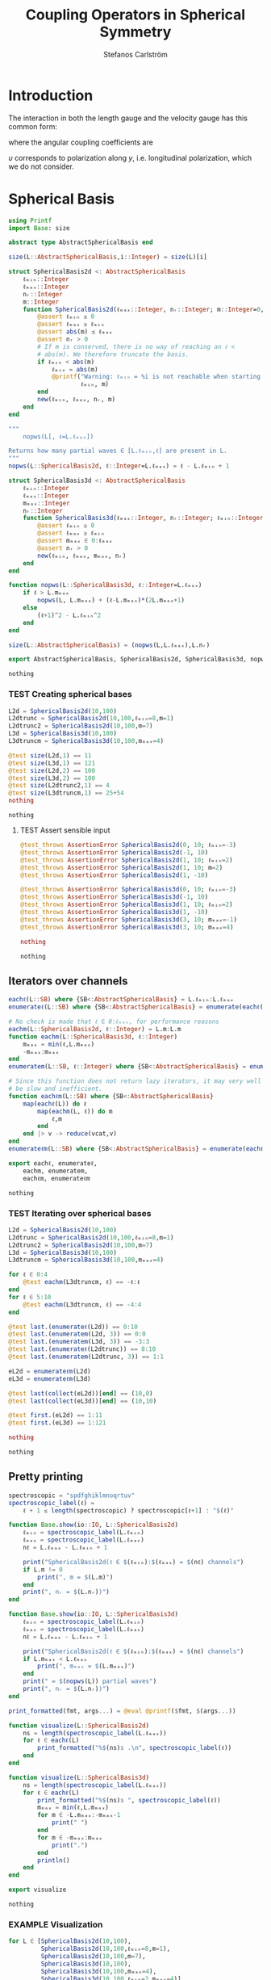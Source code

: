 #+TITLE: Coupling Operators in Spherical Symmetry
#+AUTHOR: Stefanos Carlström
#+EMAIL: stefanos.carlstrom@gmail.com

#+PROPERTY: header-args:julia :session *julia-spherical-symmetry* :eval no-export

* COMMENT Setup
  #+BEGIN_SRC julia
    using Pkg
    Pkg.activate(".")
    using Test
  #+END_SRC

  #+RESULTS:
  : nothing

* Introduction
  The interaction in both the length gauge and the velocity gauge
  has this common form:
  \begin{subequations}
  \begin{align}
  \op{V}_{\textrm{l}}(t) &= q\vec{E}(t)\cdot\vec{M}\{r,r\} = q\vec{E}(t)\cdot\vec{M}\{1,1\}r,\\
  \op{V}_{\textrm{v}}(t) &=
  -\im q\vec{A}(t)\cdot\vec{M}\{
  \partial_r - \ell r^{-1},
  \partial_r + (\ell+1) r^{-1}
  \}\\
  &=
  -\im q\vec{A}(t)\cdot\vec{M}\{-\ell,\ell+1\}r^{-1}
  -\im q\vec{A}(t)\cdot\vec{M}\{1,1\}\partial_r\nonumber\\
  &\defd
  \op{V}_{\textrm{v}}^{(1)}(t)+
  \op{V}_{\textrm{v}}^{(2)}(t),\nonumber
  \end{align}
  \end{subequations}
  \begin{equation}
  \begin{aligned}
  \label{eqn:dipole-angular-structure}
  \vec{M}\{\mathfrak{a},\mathfrak{b}\}
  &\defd
  \bmat{
  \zeta(\mathfrak{a},\mathfrak{b})&
  \xi(\mathfrak{a},\mathfrak{b})&
  \upsilon(\mathfrak{a},\mathfrak{b})
  }^\top\\
  \implies
  \vec{A}\cdot\vec{M}\{\mathfrak{a},\mathfrak{b}\}
  &\equiv
  A_z\zeta(\mathfrak{a},\mathfrak{b})+
  A_x\xi(\mathfrak{a},\mathfrak{b})+
  A_y\upsilon(\mathfrak{a},\mathfrak{b})
  \end{aligned}
  \end{equation}
  \begin{subequations}
  \begin{align}
  \zeta(\mathfrak{a},\mathfrak{b}) \defd&
  +c^{\ell}_{m}
  &&\mathfrak{a}
  &\ketbra{\ell+1,m}{\ell, m}&\\
  &+c^{\ell-1}_{m}
  &&\mathfrak{b}
  &\ketbra{\ell-1,m}{\ell, m}&\nonumber\\\nonumber\\
  2\xi(\mathfrak{a},\mathfrak{b}) \defd&
  +b^\ell_m
  &&\mathfrak{a}
  &\ketbra{\ell+1,m+1}{\ell, m}&\\
  &-b^{\ell-1}_{-m-1}
  &&\mathfrak{b}
  &\ketbra{\ell-1,m+1}{\ell, m}&\nonumber\\
  &
  -b^\ell_{-m}
  &&\mathfrak{a}
  &\ketbra{\ell+1,m-1}{\ell, m}&\nonumber\\
  &+b^{\ell-1}_{m-1}
  &&\mathfrak{b}
  &\ketbra{\ell-1,m-1}{\ell, m}&,\nonumber
  \end{align}
  \end{subequations}
  where the angular coupling coefficients are
  \begin{equation}
  c^{\ell}_{m}\defd
  \left[
  \frac{(\ell+m+1)(\ell-m+1)}{(2\ell+3)(2\ell+1)}
  \right]^{1/2},
  \qquad
  b^{\ell}_{m}\defd
  \left[
  \frac{(\ell+m+2)(\ell+m+1)}{(2\ell+3)(2\ell+1)}
  \right]^{1/2}.
  \end{equation}


  \(\upsilon\) corresponds to polarization along \(y\),
  i.e. longitudinal polarization, which we do not consider.
* Spherical Basis
  #+BEGIN_SRC julia
    using Printf
    import Base: size

    abstract type AbstractSphericalBasis end

    size(L::AbstractSphericalBasis,i::Integer) = size(L)[i]

    struct SphericalBasis2d <: AbstractSphericalBasis
        ℓₘᵢₙ::Integer
        ℓₘₐₓ::Integer
        nᵣ::Integer
        m::Integer
        function SphericalBasis2d(ℓₘₐₓ::Integer, nᵣ::Integer; m::Integer=0, ℓₘᵢₙ::Integer=m)
            @assert ℓₘᵢₙ ≥ 0
            @assert ℓₘₐₓ ≥ ℓₘᵢₙ
            @assert abs(m) ≤ ℓₘₐₓ
            @assert nᵣ > 0
            # If m is conserved, there is no way of reaching an ℓ <
            # abs(m). We therefore truncate the basis.
            if ℓₘᵢₙ < abs(m)
                ℓₘᵢₙ = abs(m)
                @printf("Warning: ℓₘᵢₙ = %i is not reachable when starting in m = %i, when m is conserved. Truncating.\n",
                        ℓₘᵢₙ, m)
            end
            new(ℓₘᵢₙ, ℓₘₐₓ, nᵣ, m)
        end
    end

    """
        nopws(L[, ℓ=L.ℓₘₐₓ])

    Returns how many partial waves ∈ [L.ℓₘᵢₙ,ℓ] are present in L.
    """
    nopws(L::SphericalBasis2d, ℓ::Integer=L.ℓₘₐₓ) = ℓ - L.ℓₘᵢₙ + 1

    struct SphericalBasis3d <: AbstractSphericalBasis
        ℓₘᵢₙ::Integer
        ℓₘₐₓ::Integer
        mₘₐₓ::Integer
        nᵣ::Integer
        function SphericalBasis3d(ℓₘₐₓ::Integer, nᵣ::Integer; ℓₘᵢₙ::Integer=0, mₘₐₓ::Integer=ℓₘₐₓ)
            @assert ℓₘᵢₙ ≥ 0
            @assert ℓₘₐₓ ≥ ℓₘᵢₙ
            @assert mₘₐₓ ∈ 0:ℓₘₐₓ
            @assert nᵣ > 0
            new(ℓₘᵢₙ, ℓₘₐₓ, mₘₐₓ, nᵣ)
        end
    end

    function nopws(L::SphericalBasis3d, ℓ::Integer=L.ℓₘₐₓ)
        if ℓ > L.mₘₐₓ
            nopws(L, L.mₘₐₓ) + (ℓ-L.mₘₐₓ)*(2L.mₘₐₓ+1)
        else
            (ℓ+1)^2 - L.ℓₘᵢₙ^2
        end
    end

    size(L::AbstractSphericalBasis) = (nopws(L,L.ℓₘₐₓ),L.nᵣ)

    export AbstractSphericalBasis, SphericalBasis2d, SphericalBasis3d, nopws
  #+END_SRC

  #+RESULTS:
  : nothing
*** TEST Creating spherical bases
    #+BEGIN_SRC julia
      L2d = SphericalBasis2d(10,100)
      L2dtrunc = SphericalBasis2d(10,100,ℓₘᵢₙ=8,m=1)
      L2dtrunc2 = SphericalBasis2d(10,100,m=7)
      L3d = SphericalBasis3d(10,100)
      L3dtruncm = SphericalBasis3d(10,100,mₘₐₓ=4)

      @test size(L2d,1) == 11
      @test size(L3d,1) == 121
      @test size(L2d,2) == 100
      @test size(L3d,2) == 100
      @test size(L2dtrunc2,1) == 4
      @test size(L3dtruncm,1) == 25+54
      nothing
    #+END_SRC

    #+RESULTS:
    : nothing
**** TEST Assert sensible input
     #+BEGIN_SRC julia
       @test_throws AssertionError SphericalBasis2d(0, 10; ℓₘᵢₙ=-3)
       @test_throws AssertionError SphericalBasis2d(-1, 10)
       @test_throws AssertionError SphericalBasis2d(1, 10; ℓₘᵢₙ=2)
       @test_throws AssertionError SphericalBasis2d(1, 10; m=2)
       @test_throws AssertionError SphericalBasis2d(1, -10)

       @test_throws AssertionError SphericalBasis3d(0, 10; ℓₘᵢₙ=-3)
       @test_throws AssertionError SphericalBasis3d(-1, 10)
       @test_throws AssertionError SphericalBasis3d(1, 10; ℓₘᵢₙ=2)
       @test_throws AssertionError SphericalBasis3d(1, -10)
       @test_throws AssertionError SphericalBasis3d(3, 10; mₘₐₓ=-1)
       @test_throws AssertionError SphericalBasis3d(3, 10; mₘₐₓ=4)

       nothing
     #+END_SRC

     #+RESULTS:
     : nothing

** Iterators over channels
   #+BEGIN_SRC julia
     eachℓ(L::SB) where {SB<:AbstractSphericalBasis} = L.ℓₘᵢₙ:L.ℓₘₐₓ
     enumerateℓ(L::SB) where {SB<:AbstractSphericalBasis} = enumerate(eachℓ(L))

     # No check is made that ℓ ∈ 0:ℓₘₐₓ, for performance reasons
     eachm(L::SphericalBasis2d, ℓ::Integer) = L.m:L.m
     function eachm(L::SphericalBasis3d, ℓ::Integer)
         mₘₐₓ = min(ℓ,L.mₘₐₓ)
         -mₘₐₓ:mₘₐₓ
     end
     enumeratem(L::SB, ℓ::Integer) where {SB<:AbstractSphericalBasis} = enumerate(eachm(L, ℓ))

     # Since this function does not return lazy iterators, it may very well
     # be slow and inefficient.
     function eachℓm(L::SB) where {SB<:AbstractSphericalBasis}
         map(eachℓ(L)) do ℓ
             map(eachm(L, ℓ)) do m
                 ℓ,m
             end
         end |> v -> reduce(vcat,v)
     end
     enumerateℓm(L::SB) where {SB<:AbstractSphericalBasis} = enumerate(eachℓm(L))

     export eachℓ, enumerateℓ,
         eachm, enumeratem,
         eachℓm, enumerateℓm
   #+END_SRC

   #+RESULTS:
   : nothing
*** TEST Iterating over spherical bases
    #+BEGIN_SRC julia
      L2d = SphericalBasis2d(10,100)
      L2dtrunc = SphericalBasis2d(10,100,ℓₘᵢₙ=8,m=1)
      L2dtrunc2 = SphericalBasis2d(10,100,m=7)
      L3d = SphericalBasis3d(10,100)
      L3dtruncm = SphericalBasis3d(10,100,mₘₐₓ=4)

      for ℓ ∈ 0:4
          @test eachm(L3dtruncm, ℓ) == -ℓ:ℓ
      end
      for ℓ ∈ 5:10
          @test eachm(L3dtruncm, ℓ) == -4:4
      end

      @test last.(enumerateℓ(L2d)) == 0:10
      @test last.(enumeratem(L2d, 3)) == 0:0
      @test last.(enumeratem(L3d, 3)) == -3:3
      @test last.(enumerateℓ(L2dtrunc)) == 8:10
      @test last.(enumeratem(L2dtrunc, 3)) == 1:1

      eL2d = enumerateℓm(L2d)
      eL3d = enumerateℓm(L3d)

      @test last(collect(eL2d))[end] == (10,0)
      @test last(collect(eL3d))[end] == (10,10)

      @test first.(eL2d) == 1:11
      @test first.(eL3d) == 1:121

      nothing
    #+END_SRC

    #+RESULTS:
    : nothing

** Pretty printing
   #+BEGIN_SRC julia
     spectroscopic = "spdfghiklmnoqrtuv"
     spectroscopic_label(ℓ) =
         ℓ + 1 ≤ length(spectroscopic) ? spectroscopic[ℓ+1] : "$(ℓ)"

     function Base.show(io::IO, L::SphericalBasis2d)
         ℓₘᵢₙ = spectroscopic_label(L.ℓₘᵢₙ)
         ℓₘₐₓ = spectroscopic_label(L.ℓₘₐₓ)
         nℓ = L.ℓₘₐₓ - L.ℓₘᵢₙ + 1

         print("SphericalBasis2d(ℓ ∈ $(ℓₘᵢₙ):$(ℓₘₐₓ) = $(nℓ) channels")
         if L.m != 0
             print(", m = $(L.m)")
         end
         print(", nᵣ = $(L.nᵣ))")
     end

     function Base.show(io::IO, L::SphericalBasis3d)
         ℓₘᵢₙ = spectroscopic_label(L.ℓₘᵢₙ)
         ℓₘₐₓ = spectroscopic_label(L.ℓₘₐₓ)
         nℓ = L.ℓₘₐₓ - L.ℓₘᵢₙ + 1

         print("SphericalBasis2d(ℓ ∈ $(ℓₘᵢₙ):$(ℓₘₐₓ) = $(nℓ) channels")
         if L.mₘₐₓ < L.ℓₘₐₓ
             print(", mₘₐₓ = $(L.mₘₐₓ)")
         end
         print(" = $(nopws(L)) partial waves")
         print(", nᵣ = $(L.nᵣ))")
     end

     print_formatted(fmt, args...) = @eval @printf($fmt, $(args...))

     function visualize(L::SphericalBasis2d)
         ns = length(spectroscopic_label(L.ℓₘₐₓ))
         for ℓ ∈ eachℓ(L)
             print_formatted("%$(ns)s .\n", spectroscopic_label(ℓ))
         end
     end

     function visualize(L::SphericalBasis3d)
         ns = length(spectroscopic_label(L.ℓₘₐₓ))
         for ℓ ∈ eachℓ(L)
             print_formatted("%$(ns)s ", spectroscopic_label(ℓ))
             mₘₐₓ = min(ℓ,L.mₘₐₓ)
             for m ∈ -L.mₘₐₓ:-mₘₐₓ-1
                 print(" ")
             end
             for m ∈ -mₘₐₓ:mₘₐₓ
                 print(".")
             end
             println()
         end
     end

     export visualize
   #+END_SRC

   #+RESULTS:
   : nothing
*** EXAMPLE Visualization
    #+BEGIN_SRC julia :exports both :results output
      for L ∈ [SphericalBasis2d(10,100),
               SphericalBasis2d(10,100,ℓₘᵢₙ=8,m=1),
               SphericalBasis2d(10,100,m=7),
               SphericalBasis3d(10,100),
               SphericalBasis3d(10,100,mₘₐₓ=4),
               SphericalBasis3d(10,100,ℓₘᵢₙ=2,mₘₐₓ=4)]
          println(L)
          visualize(L)
          println()
      end
    #+END_SRC

    #+RESULTS:
    #+begin_example
    SphericalBasis2d(ℓ ∈ s:n = 11 channels, nᵣ = 100)
    s .
    p .
    d .
    f .
    g .
    h .
    i .
    k .
    l .
    m .
    n .

    SphericalBasis2d(ℓ ∈ l:n = 3 channels, m = 1, nᵣ = 100)
    l .
    m .
    n .

    SphericalBasis2d(ℓ ∈ k:n = 4 channels, m = 7, nᵣ = 100)
    k .
    l .
    m .
    n .

    SphericalBasis2d(ℓ ∈ s:n = 11 channels = 121 partial waves, nᵣ = 100)
    s           .
    p          ...
    d         .....
    f        .......
    g       .........
    h      ...........
    i     .............
    k    ...............
    l   .................
    m  ...................
    n .....................

    SphericalBasis2d(ℓ ∈ s:n = 11 channels, mₘₐₓ = 4 = 79 partial waves, nᵣ = 100)
    s     .
    p    ...
    d   .....
    f  .......
    g .........
    h .........
    i .........
    k .........
    l .........
    m .........
    n .........

    SphericalBasis2d(ℓ ∈ d:n = 9 channels, mₘₐₓ = 4 = 75 partial waves, nᵣ = 100)
    d   .....
    f  .......
    g .........
    h .........
    i .........
    k .........
    l .........
    m .........
    n .........
    #+end_example

* Orderings
  #+BEGIN_SRC julia
    abstract type Ordering end
    struct LexicalOrdering <: Ordering end

    # Lexical ordering for the 2d case
    ord(L::SphericalBasis2d,::Type{LexicalOrdering},ℓ,r) = nopws(L,ℓ-1)*L.nᵣ .+ r

    # Lexical ordering for the 3d case
    ord(L::SphericalBasis3d,::Type{LexicalOrdering},ℓ,m,r) = (nopws(L,ℓ-1) + min(ℓ,L.mₘₐₓ) + m)*L.nᵣ .+ r
  #+END_SRC

  #+RESULTS:
  : ord (generic function with 2 methods)

** TEST Lexical ordering
   #+BEGIN_SRC julia
     import SphericalOperators: ord, LexicalOrdering

     L2d = SphericalBasis2d(10,100)
     @test ord(L2d, LexicalOrdering, 0, 3:5) == 3:5
     @test ord(L2d, LexicalOrdering, 5, 3:5) == 503:505

     L2dtrunc = SphericalBasis2d(10,100,ℓₘᵢₙ=8,m=1)
     @test ord(L2dtrunc, LexicalOrdering, 8, 3:5) == 3:5
     @test ord(L2dtrunc, LexicalOrdering, 9, 3:5) == 103:105

     L2dtrunc2 = SphericalBasis2d(10,100,m=7)
     @test ord(L2dtrunc2, LexicalOrdering, 8, 3:5) == 103:105
     @test ord(L2dtrunc2, LexicalOrdering, 9, 3:5) == 203:205

     L3d = SphericalBasis3d(10,100)
     for (ℓ,m) ∈ eachℓm(L3d)
         @test ord(L3d, LexicalOrdering, ℓ, m, 3:5) == (ℓ^2 + ℓ + m)*L3d.nᵣ .+ (3:5)
     end

     L3dtruncm = SphericalBasis3d(10,100,mₘₐₓ=4)
     for ℓ ∈ 0:4
         for m ∈ eachm(L3dtruncm, ℓ)
             @test ord(L3dtruncm, LexicalOrdering, ℓ, m, 3:5) == (ℓ^2 + ℓ + m)*L3dtruncm.nᵣ .+ (3:5)
         end
     end
     for ℓ ∈ 5:L3dtruncm.ℓₘₐₓ
         for m ∈ eachm(L3dtruncm, ℓ)
             @test ord(L3dtruncm, LexicalOrdering, ℓ, m, 3:5) == (5^2 + 9*(ℓ - 5) + 4 + m)*L3dtruncm.nᵣ .+ (3:5)
         end
     end

     L3dtruncℓm = SphericalBasis3d(10,100,ℓₘᵢₙ=3,mₘₐₓ=4)
     for ℓ ∈ 3:4
         for m ∈ eachm(L3dtruncℓm, ℓ)
             @test ord(L3dtruncℓm, LexicalOrdering, ℓ, m, 3:5) == (ℓ^2 - 9 + ℓ + m)*L3dtruncℓm.nᵣ .+ (3:5)
         end
     end
     for ℓ ∈ 5:L3dtruncℓm.ℓₘₐₓ
         for m ∈ eachm(L3dtruncℓm, ℓ)
             @test ord(L3dtruncℓm, LexicalOrdering, ℓ, m, 3:5) == (5^2 + 9*(ℓ - 5) - 9 + 4 + m)*L3dtruncℓm.nᵣ .+ (3:5)
         end
     end
   #+END_SRC

   #+RESULTS:
   : nothing

* Spherical Tensors
** COMMENT General coupling coefficients
   #+BEGIN_SRC julia
     using WignerSymbols

     function C(k, ℓ, ℓ′, q=0, m=0, m′=0)
         s = (-1)^(2ℓ-m)
         N = √((2ℓ+1)*(2ℓ′+1))
         W = wigner3j(ℓ, k, ℓ′,
                      -m, q, m′)
         Wr = wigner3j(ℓ, k, ℓ′,
                       0, 0, 0)
         s*N*W*Wr
     end
   #+END_SRC

   #+RESULTS:
   : C (generic function with 4 methods)

** Coupling coefficients for dipole operators
   #+BEGIN_SRC julia
     c(ℓ,m) = √((ℓ+m+1)*(ℓ-m+1)/((2ℓ+3)*(2ℓ+1)))
     b(ℓ,m) = √((ℓ+m+2)*(ℓ+m+1)/((2ℓ+3)*(2ℓ+1)))
   #+END_SRC

   #+RESULTS:
   : b (generic function with 1 method)

* Dipole Operators
** Dipole Stencils
   #+BEGIN_SRC julia
     abstract type MultipoleStencil end

     struct DipoleStencil <: MultipoleStencil
         exprs::Vector{Pair{Tuple, Function}}
     end
   #+END_SRC

   #+RESULTS:
   : nothing

   #+BEGIN_SRC julia
     macro dipole_stencil(exprs, name)
         # Turn the DSL statements into Expr:s that can be eval:ed later in
         # the context of the materialize! arguments.
         ds = map(filter(e -> typeof(e) == Expr, exprs.args[2].args)) do e
             coords = eval(e.args[1])
             expr = e.args[2]
             coords => eval(Expr(:(->), :(ℓ, m, 𝔞, 𝔟), expr))
         end |> DipoleStencil
         quote
             $(esc(name)) = $ds
         end
     end
   #+END_SRC

   #+RESULTS:
   : @dipole_stencil (macro with 1 method)

*** \(\zeta\)
    #+BEGIN_SRC julia :results verbatim
      @dipole_stencil(ζ) do
          (+1,0) -> c(ℓ,m)*𝔞(ℓ)
          (-1,0) -> c(ℓ-1,m)*𝔟(ℓ)
      end
      nothing
    #+END_SRC

    #+RESULTS:
    : nothing

*** \(\xi\)
    #+BEGIN_SRC julia :results verbatim
      @dipole_stencil(ξ) do
          (+1,+1) -> b(ℓ,m)*𝔞(ℓ)
          (-1,+1) -> -b(ℓ-1,-m-1)*𝔟(ℓ)
          (+1,-1) -> -b(ℓ,-m)*𝔞(ℓ)
          (-1,-1) -> b(ℓ-1,m-1)*𝔟(ℓ)
      end
      nothing
    #+END_SRC

    #+RESULTS:
    : nothing

**** \(\xi^+\)
     #+BEGIN_SRC julia :results verbatim
       @dipole_stencil(ξ⁺) do
           (+1,+1) -> b(ℓ,m)*𝔞(ℓ)
           (-1,-1) -> b(ℓ-1,m-1)*𝔟(ℓ)
       end
       nothing
     #+END_SRC

     #+RESULTS:
     : nothing

**** \(\xi^-\)
     #+BEGIN_SRC julia :results verbatim
       @dipole_stencil(ξ⁻) do
           (-1,+1) -> -b(ℓ-1,-m-1)*𝔟(ℓ)
           (+1,-1) -> -b(ℓ,-m)*𝔞(ℓ)
       end
       nothing
     #+END_SRC

     #+RESULTS:
     : nothing

** Materialize stencils
   #+BEGIN_SRC julia
     function materialize!(op, stencil::DipoleStencil, L::SphericalBasis2d,
                           𝔞::Function, 𝔟::Function,
                           ::Type{O} = LexicalOrdering) where {O<:Ordering}
         prod(size(op)) == prod(size(L))^2 || throw(DimensionMismatch("materialize!"))
         exprs = map(stencil.exprs) do (coords,expr)
             coords[2] != 0 && error("SphericalBasis2d cannot materialize operators that do not conserve m")
             coords => eval(expr)
         end
         op .= 0
         rsel = 1:L.nᵣ
         for (i,ℓ) in enumerateℓ(L)
             for (coords,e) in exprs
                 ℓ′ = ℓ+coords[1]
                 ℓ′ ∉ eachℓ(L) && continue
                 op[ord(L,O,ℓ,rsel),ord(L,O,ℓ′,rsel)] += e(ℓ,L.m,𝔞,𝔟)
             end
         end
         op
     end

     function materialize!(op, stencil::DipoleStencil, L::SphericalBasis3d,
                           𝔞::Function, 𝔟::Function,
                           ::Type{O} = LexicalOrdering) where {O<:Ordering}
         prod(size(op)) == prod(size(L))^2 || throw(DimensionMismatch("materialize!"))
         exprs = map(stencil.exprs) do (coords,expr)
             coords => eval(expr)
         end
         op .= 0
         rsel = 1:L.nᵣ
         for (i,ℓ) in enumerateℓ(L)
             for (coords,e) in exprs
                 ℓ′ = ℓ + coords[1]
                 ℓ′ ∉ eachℓ(L) && continue
                 for (j,m) in enumeratem(L,ℓ)
                     m′ = m + coords[2]
                     m′ ∉ eachm(L, ℓ′) && continue
                     op[ord(L,O,ℓ,m,rsel),ord(L,O,ℓ′,m′,rsel)] += e(ℓ,m,𝔞,𝔟)
                 end
             end
         end
         op
     end

     export materialize!
   #+END_SRC

   #+RESULTS:
   : nothing

*** TEST Materialization
    #+BEGIN_SRC julia
      using SparseArrays

      ℓₘₐₓ = 5
      nᵣ = 10

      L2d = SphericalBasis2d(ℓₘₐₓ,nᵣ)
      L3d = SphericalBasis3d(ℓₘₐₓ,nᵣ)
      L3dtruncm = SphericalBasis3d(ℓₘₐₓ,nᵣ,mₘₐₓ=3)

      N2d = prod(size(L2d))
      N3d = prod(size(L3d))
      N3dtruncm = prod(size(L3dtruncm))

      z2d = spzeros(N2d,N2d);
      z3d = spzeros(N3d,N3d);
      x3d = spzeros(N3d,N3d);
      x⁺3d = spzeros(N3d,N3d);
      x⁻3d = spzeros(N3d,N3d);
      z3dtruncm = spzeros(N3dtruncm,N3dtruncm);
      x3dtruncm = spzeros(N3dtruncm,N3dtruncm);

      r = ℓ -> spdiagm(0 => ones(nᵣ))

      import SphericalOperators: ζ, ζ, ξ, ξ⁺, ξ⁻

      materialize!(z2d, ζ, L2d, r, r);
      materialize!(z3d, ζ, L3d, r, r);
      materialize!(x3d, ξ, L3d, r, r);
      materialize!(x⁺3d, ξ⁺, L3d, r, r);
      materialize!(x⁻3d, ξ⁻, L3d, r, r);
      materialize!(z3dtruncm, ζ, L3dtruncm, r, r);
      materialize!(x3dtruncm, ξ, L3dtruncm, r, r);

      @test_throws ErrorException materialize!(z2d, ξ, L2d, r, r)
      @test_throws DimensionMismatch materialize!(z2d, ζ, L3d, r, r)
      nothing
    #+END_SRC

    #+RESULTS:
    : nothing

**** EXAMPLE Plot
     #+BEGIN_SRC julia
       using PyPlot
       figure("dip", figsize=(10,3))
       clf()
       subplot(231)
       spy(Array(z2d))
       margins(0,0)
       subplot(232)
       spy(Array(z3d))
       margins(0,0)
       subplot(234)
       spy(Array(x3d))
       margins(0,0)
       subplot(235)
       spy(Array(x⁺3d))
       margins(0,0)
       subplot(236)
       spy(Array(x⁻3d))
       margins(0,0)
       tight_layout()

       figure("trunc")
       clf()
       subplot(121)
       spy(Array(z3dtruncm))
       margins(0,0)
       subplot(122)
       spy(Array(x3dtruncm))
       margins(0,0)
       tight_layout()
     #+END_SRC

     #+RESULTS:
     : nothing

* LaTeX config                                                     :noexport:
  #+LATEX_HEADER: \renewcommand{\vec}[1]{\mathbf{#1}}
  #+LATEX_HEADER: \renewcommand{\op}[1]{\mathcal{#1}}
  #+LATEX_HEADER: \renewcommand{\defd}{\overset{!}{=}}
